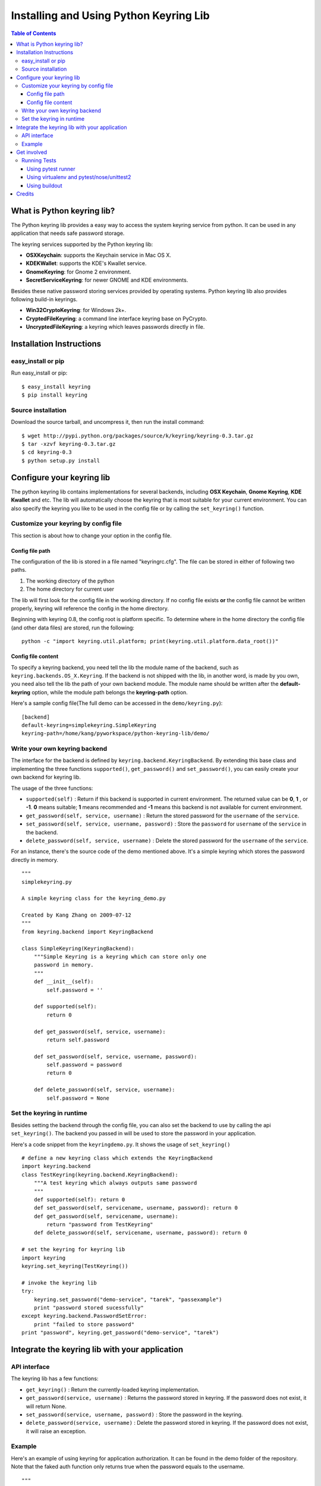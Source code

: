 =======================================
Installing and Using Python Keyring Lib
=======================================

.. contents:: **Table of Contents**

---------------------------
What is Python keyring lib?
---------------------------

The Python keyring lib provides a easy way to access the system keyring service
from python. It can be used in any application that needs safe password storage.

The keyring services supported by the Python keyring lib:

* **OSXKeychain**: supports the Keychain service in Mac OS X.
* **KDEKWallet**: supports the KDE's Kwallet service.
* **GnomeKeyring**: for Gnome 2 environment.
* **SecretServiceKeyring**: for newer GNOME and KDE environments.

Besides these native password storing services provided by operating systems.
Python keyring lib also provides following build-in keyrings.

* **Win32CryptoKeyring**: for Windows 2k+.
* **CryptedFileKeyring**: a command line interface keyring base on PyCrypto.
* **UncryptedFileKeyring**: a keyring which leaves passwords directly in file.

-------------------------
Installation Instructions
-------------------------

easy_install or pip
===================

Run easy_install or pip::

    $ easy_install keyring
    $ pip install keyring

Source installation
===================

Download the source tarball, and uncompress it, then run the install command::

    $ wget http://pypi.python.org/packages/source/k/keyring/keyring-0.3.tar.gz
    $ tar -xzvf keyring-0.3.tar.gz
    $ cd keyring-0.3
    $ python setup.py install


--------------------------
Configure your keyring lib
--------------------------

The python keyring lib contains implementations for several backends, including
**OSX Keychain**, **Gnome Keyring**, **KDE Kwallet** and etc. The lib will
automatically choose the keyring that is most suitable for your current
environment. You can also specify the keyring you like to be used in the config
file or by calling the ``set_keyring()`` function.

Customize your keyring by config file
=====================================

This section is about how to change your option in the config file.

Config file path
----------------

The configuration of the lib is stored in a file named "keyringrc.cfg". The file
can be stored in either of following two paths.

1. The working directory of the python
2. The home directory for current user

The lib will first look for the config file in the working directory. If no
config file exists **or** the config file cannot be written properly, keyring
will reference the config in the home directory.

Beginning with keyring 0.8, the config root is platform specific. To determine
where in the home directory the config file (and other data files) are stored,
run the following::

    python -c "import keyring.util.platform; print(keyring.util.platform.data_root())"

Config file content
-------------------

To specify a keyring backend, you need tell the lib the module name of the
backend, such as ``keyring.backends.OS_X.Keyring``. If the backend is not
shipped
with the lib, in another word, is made by you own, you need also tell the lib
the path of your own backend module. The module name should be written after the
**default-keyring** option, while the module path belongs the **keyring-path**
option.

Here's a sample config file(The full demo can be accessed in the ``demo/keyring.py``):
::

    [backend]
    default-keyring=simplekeyring.SimpleKeyring
    keyring-path=/home/kang/pyworkspace/python-keyring-lib/demo/


Write your own keyring backend
==============================

The interface for the backend is defined by ``keyring.backend.KeyringBackend``.
By extending this base class and implementing the three functions
``supported()``, ``get_password()`` and ``set_password()``, you can easily create
your own backend for keyring lib.

The usage of the three functions:

* ``supported(self)`` : Return if this backend is supported in current
  environment. The returned value can be **0**, **1** , or **-1**. **0** means
  suitable; **1** means recommended and **-1** means this backend is not
  available for current environment.
* ``get_password(self, service, username)`` : Return the stored password for the
  ``username`` of the ``service``.
* ``set_password(self, service, username, password)`` : Store the ``password``
  for ``username`` of the ``service`` in the backend.
* ``delete_password(self, service, username)`` : Delete the stored password for
  the ``username`` of the ``service``.

For an instance, there's the source code of the demo mentioned above. It's a
simple keyring which stores the password directly in memory.

::

    """
    simplekeyring.py

    A simple keyring class for the keyring_demo.py

    Created by Kang Zhang on 2009-07-12
    """
    from keyring.backend import KeyringBackend

    class SimpleKeyring(KeyringBackend):
        """Simple Keyring is a keyring which can store only one
        password in memory.
        """
        def __init__(self):
            self.password = ''

        def supported(self):
            return 0

        def get_password(self, service, username):
            return self.password

        def set_password(self, service, username, password):
            self.password = password
            return 0

        def delete_password(self, service, username):
            self.password = None


Set the keyring in runtime
==========================

Besides setting the backend through the config file, you can also set the
backend to use by calling the api ``set_keyring()``. The backend you passed in
will be used to store the password in your application.

Here's a code snippet from the ``keyringdemo.py``. It shows the usage of
``set_keyring()``
::

    # define a new keyring class which extends the KeyringBackend
    import keyring.backend
    class TestKeyring(keyring.backend.KeyringBackend):
        """A test keyring which always outputs same password
        """
        def supported(self): return 0
        def set_password(self, servicename, username, password): return 0
        def get_password(self, servicename, username):
            return "password from TestKeyring"
        def delete_password(self, servicename, username, password): return 0

    # set the keyring for keyring lib
    import keyring
    keyring.set_keyring(TestKeyring())

    # invoke the keyring lib
    try:
        keyring.set_password("demo-service", "tarek", "passexample")
        print "password stored sucessfully"
    except keyring.backend.PasswordSetError:
        print "failed to store password"
    print "password", keyring.get_password("demo-service", "tarek")


-----------------------------------------------
Integrate the keyring lib with your application
-----------------------------------------------

API interface
=============

The keyring lib has a few functions:

* ``get_keyring()`` : Return the currently-loaded keyring implementation.
* ``get_password(service, username)`` : Returns the password stored in keyring.
  If the password does not exist, it will return None.
* ``set_password(service, username, password)`` : Store the password in the
  keyring.
* ``delete_password(service, username)`` : Delete the password stored in
  keyring. If the password does not exist, it will raise an exception.

Example
=======

Here's an example of using keyring for application authorization. It can be
found in the demo folder of the repository. Note that the faked auth function
only returns true when the password equals to the username.
::

    """
    auth_demo.py

    Created by Kang Zhang 2009-08-14
    """

    import keyring
    import getpass
    import ConfigParser

    def auth(username, password):
        """A faked authorization function.
        """
        return username == password

    def main():
        """This scrip demos how to use keyring facilite the authorization. The
        username is stored in a config named 'auth_demo.cfg'
        """
        # config file init
        config_file = 'auth_demo.cfg'
        config = ConfigParser.SafeConfigParser({
                    'username':'',
                    })
        config.read(config_file)
        if not config.has_section('auth_demo_login'):
            config.add_section('auth_demo_login')

        username = config.get('auth_demo_login','username')
        password = None
        if username != '':
            password = keyring.get_password('auth_demo_login', username)

        if password == None or not auth(username, password):

            while 1:
                username = raw_input("Username:\n")
                password = getpass.getpass("Password:\n")

                if auth(username, password):
                    break
                else:
                    print "Authorization failed."

            # store the username
            config.set('auth_demo_login', 'username', username)
            config.write(open(config_file, 'w'))

            # store the password
            keyring.set_password('auth_demo_login', username, password)

        # the stuff that needs authorization here
        print "Authorization successful."

    if __name__ == "__main__":
        main()

------------
Get involved
------------

Python keyring lib is an open community project and highly welcomes new
contributors.

* Repository: http://bitbucket.org/kang/python-keyring-lib/
* Bug Tracker: http://bitbucket.org/kang/python-keyring-lib/issues/
* Mailing list: http://groups.google.com/group/python-keyring

Running Tests
=============

To run the tests, you'll want keyring installed to some environment in which
it can be tested. Three recommended techniques are described below.

Using pytest runner
-------------------

Keyring is instrumented with `pytest runner
<https://bitbucket.org/jaraco/pytest-runner>`_. Thus, you may invoke the tests
from any supported Python (with distribute installed) using this command::

    python setup.py ptr

pytest runner will download any unmet dependencies and run the tests using
`pytest <https://bitbucket.org/hpk42/pytest>`_.

Using virtualenv and pytest/nose/unittest2
------------------------------------------

Pytest and Nose are two popular test runners that will discover tests and run
them. Unittest2 (also known as simply unittest in Python 3) also has a mode
to discover tests.

First, however, these test runners typically need a test environment in which
to run. It is recommended that you install keyring to a virtual environment
to avoid interfering with your system environment. For more information, see
the `virtualenv homepage <http://www.virtualenv.org>`_.

After you've created (or designated) your environment, install keyring into
the environment by running::

    python setup.py develop

Then, invoke your favorite test runner, e.g.::

    py.test

or::

    nosetests

Using buildout
--------------

Keyring supplies a buildout.cfg for use with buildout. If you have buildout
installed, tests can be invoked as so::

    1. bin/buildout  # prepare the buildout.
    2. bin/test  # execute the test runner.

For more information about the options that the script provides do execute::

    python bin/test --help

-------
Credits
-------

The project was based on Tarek Ziade's idea in `this post`_. Kang Zhang
initially carried it out as a `Google Summer of Code`_ project, and Tarek
mentored Kang on this project.

.. _this post: http://tarekziade.wordpress.com/2009/03/27/pycon-hallway-session-1-a-keyring-library-for-python/
.. _Google Summer of Code: http://socghop.appspot.com/

See CONTRIBUTORS.txt for a complete list of contributors.

